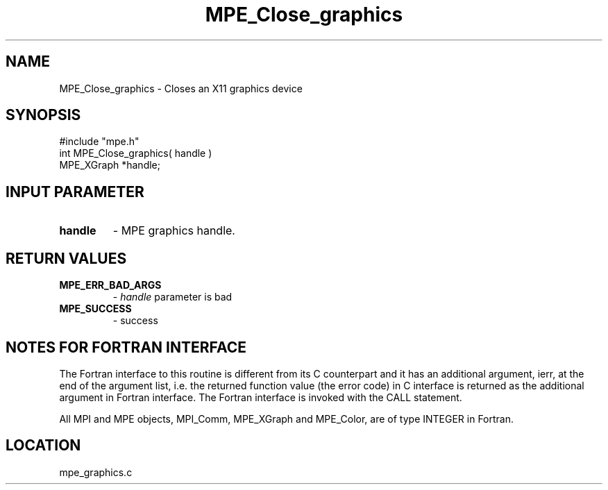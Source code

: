 .TH MPE_Close_graphics 4 "12/6/2001" " " "MPE"
.SH NAME
MPE_Close_graphics \-  Closes an X11 graphics device 
.SH SYNOPSIS
.nf
#include "mpe.h" 
int MPE_Close_graphics( handle )
MPE_XGraph *handle;
.fi
.SH INPUT PARAMETER
.PD 0
.TP
.B handle 
- MPE graphics handle.
.PD 1

.SH RETURN VALUES
.PD 0
.TP
.B MPE_ERR_BAD_ARGS 
- 
.I handle
parameter is bad
.PD 1
.PD 0
.TP
.B MPE_SUCCESS 
- success
.PD 1


.SH NOTES FOR FORTRAN INTERFACE 
The Fortran interface to this routine is different from its C
counterpart and it has an additional argument, ierr, at the end
of the argument list, i.e. the returned function value (the error
code) in C interface is returned as the additional argument in
Fortran interface.  The Fortran interface is invoked with the
CALL statement.

All MPI and MPE objects, MPI_Comm, MPE_XGraph and MPE_Color, are
of type INTEGER in Fortran.
.SH LOCATION
mpe_graphics.c
